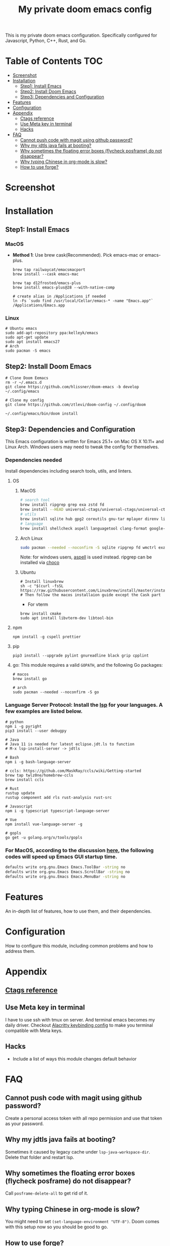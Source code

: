 #+TITLE: My private doom emacs config

This is my private doom emacs configuration. Specifically configured for
Javascript, Python, C++, Rust, and Go.

* Table of Contents :TOC:
- [[#screenshot][Screenshot]]
- [[#installation][Installation]]
  - [[#step1-install-emacs][Step1: Install Emacs]]
  - [[#step2-install-doom-emacs][Step2: Install Doom Emacs]]
  - [[#step3-dependencies-and-configuration][Step3: Dependencies and Configuration]]
- [[#features][Features]]
- [[#configuration][Configuration]]
- [[#appendix][Appendix]]
  - [[#ctags-reference][Ctags reference]]
  - [[#use-meta-key-in-terminal][Use Meta key in terminal]]
  - [[#hacks][Hacks]]
- [[#faq][FAQ]]
  - [[#cannot-push-code-with-magit-using-github-password][Cannot push code with magit using github password?]]
  - [[#why-my-jdtls-java-fails-at-booting][Why my jdtls java fails at booting?]]
  - [[#why-sometimes-the-floating-error-boxes-flycheck-posframe-do-not-disappear][Why sometimes the floating error boxes (flycheck posframe) do not disappear?]]
  - [[#why-typing-chinese-in-org-mode-is-slow][Why typing Chinese in org-mode is slow?]]
  - [[#how-to-use-forge][How to use forge?]]

* Screenshot
#+HTML: <img src="./screenshots/screenshot1.jpg" alt="" title="screenshot" width="100%" </img>

* Installation
** Step1: Install Emacs
*** MacOS
- *Method 1*: Use brew cask(Recommended). Pick emacs-mac or emacs-plus.
  #+BEGIN_SRC shell
brew tap railwaycat/emacsmacport
brew install --cask emacs-mac

brew tap d12frosted/emacs-plus
brew install emacs-plus@28 --with-native-comp

# create alias in /Applications if needed
ln -Fs `sudo find /usr/local/Cellar/emacs-* -name "Emacs.app"` /Applications/Emacs.app
  #+END_SRC

*** Linux
#+BEGIN_SRC shell
# Ubuntu emacs
sudo add-apt-repository ppa:kelleyk/emacs
sudo apt-get update
sudo apt install emacs27
# Arch
sudo pacman -S emacs
#+END_SRC

** Step2: Install Doom Emacs
#+BEGIN_SRC shell
# Clone Doom Eemacs
rm -r ~/.emacs.d
git clone https://github.com/hlissner/doom-emacs -b develop ~/.config/emacs

# Clone my config
git clone https://github.com/ztlevi/doom-config ~/.config/doom

~/.config/emacs/bin/doom install
#+END_SRC
** Step3: Dependencies and Configuration
This Emacs configuration is written for Emacs 25.1+ on Mac OS X 10.11+ and Linux Arch. Windows users may need to tweak the config for themselves.

*** Dependencies needed
Install dependencies including search tools, utils, and linters.

**** OS
***** MacOS
#+BEGIN_SRC sh :tangle (if (doom-system-os 'macos) "yes")
# search tool
brew install ripgrep grep exa zstd fd
brew install --HEAD universal-ctags/universal-ctags/universal-ctags
# utils
brew install sqlite hub gpg2 coreutils gnu-tar mplayer direnv libtool
# language
brew install shellcheck aspell languagetool clang-format google-java-format
#+END_SRC

***** Arch Linux
#+BEGIN_SRC sh :dir /sudo:: :tangle (if (doom-system-os 'arch) "yes")
sudo pacman --needed --noconfirm -S sqlite ripgrep fd wmctrl exa languagetool zstd ctags
#+END_SRC

Note: for windows users, [[http://aspell.net/win32/][aspell]] is used instead. ripgrep can be installed via [[https://chocolatey.org/][choco]]

***** Ubuntu
#+BEGIN_SRC shell
# Install linuxbrew
sh -c "$(curl -fsSL https://raw.githubusercontent.com/Linuxbrew/install/master/install.sh)"
# Then follow the macos installaion guide except the Cask part
#+END_SRC

- For vterm
#+BEGIN_SRC shell
brew install cmake
sudo apt install libvterm-dev libtool-bin
#+END_SRC

**** npm
#+BEGIN_SRC shell
npm install -g cspell prettier
#+END_SRC

**** pip
#+BEGIN_SRC shell
pip3 install --upgrade pylint gnureadline black grip cpplint
#+END_SRC

**** go: This module requires a valid ~GOPATH~, and the following Go packages:
#+BEGIN_SRC shell
# macos
brew install go

# arch
sudo pacman --needed --noconfirm -S go
#+END_SRC

*** Language Server Protocol: Install the [[https://langserver.org/][lsp]] for your languages. A few examples are listed below.
#+BEGIN_SRC shell
# python
npm i -g pyright
pip3 install --user debugpy

# Java
# Java 11 is needed for latest eclipse.jdt.ls to function
# M-x lsp-install-server -> jdtls

# Bash
npm i -g bash-language-server

# ccls: https://github.com/MaskRay/ccls/wiki/Getting-started
brew tap twlz0ne/homebrew-ccls
brew install ccls

# Rust
rustup update
rustup component add rls rust-analysis rust-src

# Javascript
npm i -g typescript typescript-language-server

# Vue
npm install vue-language-server -g

# gopls
go get -u golang.org/x/tools/gopls
#+END_SRC

*** For MacOS, according to the discussion [[https://emacs-china.org/t/topic/6453/6][here]], the following codes will speed up Emacs GUI startup time.
#+BEGIN_SRC bash
defaults write org.gnu.Emacs Emacs.ToolBar -string no
defaults write org.gnu.Emacs Emacs.ScrollBar -string no
defaults write org.gnu.Emacs Emacs.MenuBar -string no
#+END_SRC

* Features
An in-depth list of features, how to use them, and their dependencies.

* Configuration
How to configure this module, including common problems and how to address them.

* Appendix
** [[https://gist.github.com/redguardtoo/b12ddae3b8010a276e9b][Ctags reference]]
** Use Meta key in terminal
I have to use ssh with tmux on server. And terminal emacs becomes my daily driver. Checkout
[[https://github.com/ztlevi/dotty/blob/master/shell/alacritty/config/alacritty/keybinding.yml][Alacritty keybinding config]] to make you terminal compatible with Meta keys.
** Hacks
+ Include a list of ways this module changes default behavior

* FAQ
** Cannot push code with magit using github password?
Create a personal access token with all repo permission and use that token as your password.
** Why my jdtls java fails at booting?
Sometimes it caused by legacy cache under ~lsp-java-workspace-dir~. Delete that folder and restart lsp.
** Why sometimes the floating error boxes (flycheck posframe) do not disappear?
Call ~posframe-delete-all~ to get rid of it.
** Why typing Chinese in org-mode is slow?
You might need to set ~(set-language-environment "UTF-8")~. Doom comes with this setup now so you should be good to go.
** How to use forge?
[[https://magit.vc/manual/ghub/Creating-and-Storing-a-Token.html#Creating-and-Storing-a-Token][Take a look at this manual]]. See how to create token for forge. Create the token with the full repo access.
Then in the magit status buffer, use ~@~ to dispatch the forge menu.
